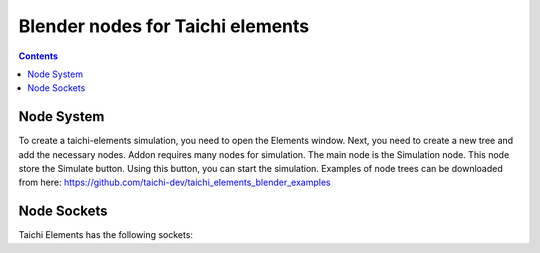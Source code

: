 
Blender nodes for Taichi elements
=================================

.. contents:: Contents
   :depth: 3






Node System
-----------
To create a taichi-elements simulation, you need to open the Elements window. Next, you need to create a new tree and add the necessary nodes. Addon requires many nodes for simulation. The main node is the Simulation node. This node store the Simulate button. Using this button, you can start the simulation. Examples of node trees can be downloaded from here: https://github.com/taichi-dev/taichi_elements_blender_examples






Node Sockets
------------
Taichi Elements has the following sockets:
